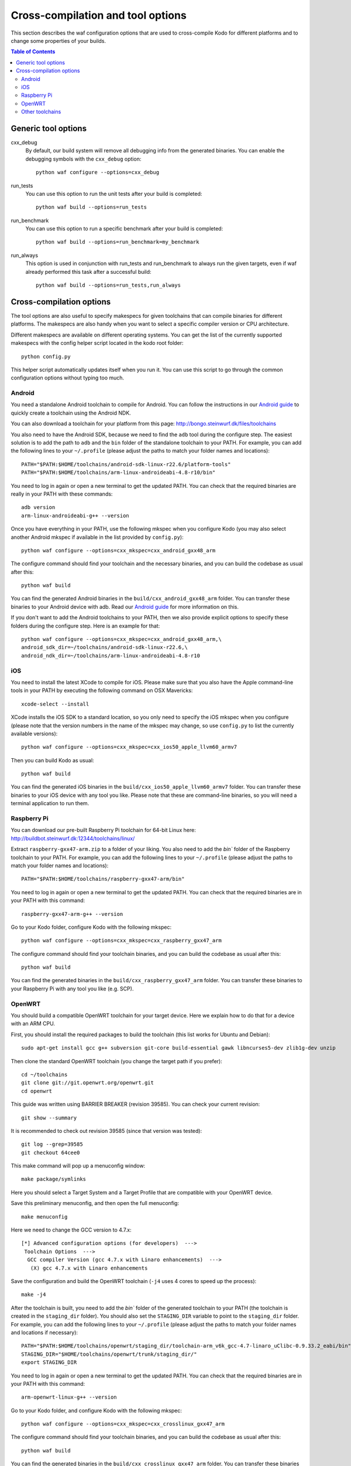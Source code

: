 .. _cross_compile:

Cross-compilation and tool options
==================================

This section describes the waf configuration options that are used to
cross-compile Kodo for different platforms and to change some properties
of your builds.

.. contents:: Table of Contents
   :local:

Generic tool options
--------------------

cxx_debug
    By default, our build system will remove all debugging info from the
    generated binaries. You can enable the debugging symbols with the
    ``cxx_debug`` option::

        python waf configure --options=cxx_debug

run_tests
    You can use this option to run the unit tests after your build is
    completed::

        python waf build --options=run_tests

run_benchmark
    You can use this option to run a specific benchmark after your build is
    completed::

        python waf build --options=run_benchmark=my_benchmark

run_always
    This option is used in conjunction with run_tests and run_benchmark to
    always run the given targets, even if waf already performed this task after
    a successful build::

        python waf build --options=run_tests,run_always


Cross-compilation options
-------------------------

The tool options are also useful to specify makespecs for given toolchains
that can compile binaries for different platforms. The makespecs are also
handy when you want to select a specific compiler version or CPU architecture.

Different makespecs are available on different operating systems. You can
get the list of the currently supported makespecs with the config helper script
located in the kodo root folder::

    python config.py

This helper script automatically updates itself when you run it. You can use
this script to go through the common configuration options without typing
too much.


Android
.......
You need a standalone Android toolchain to compile for Android. You can follow
the instructions in our `Android guide`_ to quickly create a toolchain using
the Android NDK.

You can also download a toolchain for your platform from this page:
http://bongo.steinwurf.dk/files/toolchains

You also need to have the Android SDK, because we need to find the ``adb`` tool
during the configure step. The easiest solution is to add the path to ``adb``
and the ``bin`` folder of the standalone toolchain to your PATH. For example,
you can add the following lines to your ``~/.profile`` (please adjust the
paths to match your folder names and locations)::

    PATH="$PATH:$HOME/toolchains/android-sdk-linux-r22.6/platform-tools"
    PATH="$PATH:$HOME/toolchains/arm-linux-androideabi-4.8-r10/bin"

You need to log in again or open a new terminal to get the updated PATH.
You can check that the required binaries are really in your PATH with these
commands::

    adb version
    arm-linux-androideabi-g++ --version

Once you have everything in your PATH, use the following mkspec when you
configure Kodo (you may also select another Android mkspec if available
in the list provided by ``config.py``)::

    python waf configure --options=cxx_mkspec=cxx_android_gxx48_arm

The configure command should find your toolchain and the necessary binaries,
and you can build the codebase as usual after this::

    python waf build

You can find the generated Android binaries in the
``build/cxx_android_gxx48_arm`` folder. You can transfer these binaries to your
Android device with adb. Read our `Android guide`_ for more information on this.

If you don't want to add the Android toolchains to your PATH, then we also
provide explicit options to specify these folders during the configure step.
Here is an example for that::

    python waf configure --options=cxx_mkspec=cxx_android_gxx48_arm,\
    android_sdk_dir=~/toolchains/android-sdk-linux-r22.6,\
    android_ndk_dir=~/toolchains/arm-linux-androideabi-4.8-r10

.. _Android guide: https://github.com/steinwurf/steinwurf-labs/blob/master/docs/android-c-application.rst


iOS
...
You need to install the latest XCode to compile for iOS. Please make sure
that you also have the Apple command-line tools in your PATH by executing
the following command on OSX Mavericks::

    xcode-select --install

XCode installs the iOS SDK to a standard location, so you only need to specify
the iOS mkspec when you configure (please note that the version numbers in
the name of the mkspec may change, so use ``config.py`` to list the currently
available versions)::

    python waf configure --options=cxx_mkspec=cxx_ios50_apple_llvm60_armv7

Then you can build Kodo as usual::

    python waf build

You can find the generated iOS binaries in the
``build/cxx_ios50_apple_llvm60_armv7`` folder. You can transfer these binaries
to your iOS device with any tool you like. Please note that these are
command-line binaries, so you will need a terminal application to run them.


Raspberry Pi
............
You can download our pre-built Raspberry Pi toolchain for 64-bit Linux here:
http://buildbot.steinwurf.dk:12344/toolchains/linux/

Extract ``raspberry-gxx47-arm.zip`` to a folder of your liking. You also need
to add the `bin`` folder of the Raspberry toolchain to your PATH. For example,
you can add the following lines to your ``~/.profile`` (please adjust the
paths to match your folder names and locations)::

    PATH="$PATH:$HOME/toolchains/raspberry-gxx47-arm/bin"

You need to log in again or open a new terminal to get the updated PATH.
You can check that the required binaries are in your PATH with this command::

    raspberry-gxx47-arm-g++ --version

Go to your Kodo folder, configure Kodo with the following mkspec::

    python waf configure --options=cxx_mkspec=cxx_raspberry_gxx47_arm

The configure command should find your toolchain binaries,
and you can build the codebase as usual after this::

    python waf build

You can find the generated binaries in the
``build/cxx_raspberry_gxx47_arm`` folder. You can transfer these binaries
to your Raspberry Pi with any tool you like (e.g. SCP).


OpenWRT
.......
You should build a compatible OpenWRT toolchain for your target device.
Here we explain how to do that for a device with an ARM CPU.

First, you should install the required packages to build the toolchain (this
list works for Ubuntu and Debian)::

    sudo apt-get install gcc g++ subversion git-core build-essential gawk libncurses5-dev zlib1g-dev unzip

Then clone the standard OpenWRT toolchain (you change the target path if
you prefer)::

    cd ~/toolchains
    git clone git://git.openwrt.org/openwrt.git
    cd openwrt

This guide was written using BARRIER BREAKER (revision 39585).
You can check your current revision::

    git show --summary

It is recommended to check out revision 39585 (since that version was tested)::

    git log --grep=39585
    git checkout 64cee0

This make command will pop up a menuconfig window::

    make package/symlinks

Here you should select a Target System and a Target Profile that are
compatible with your OpenWRT device.

Save this preliminary menuconfig, and then open the full menuconfig::

    make menuconfig

Here we need to change the GCC version to 4.7.x::

    [*] Advanced configuration options (for developers)  --->
     Toolchain Options  --->
      GCC compiler Version (gcc 4.7.x with Linaro enhancements)  --->
       (X) gcc 4.7.x with Linaro enhancements

Save the configuration and build the OpenWRT toolchain (``-j4`` uses 4 cores to
speed up the process)::

    make -j4

After the toolchain is built, you need to add the `bin`` folder of the
generated toolchain to your PATH (the toolchain is created in the
``staging_dir`` folder). You should also set the ``STAGING_DIR`` variable
to point to the ``staging_dir`` folder. For example, you can add the following
lines to your ``~/.profile`` (please adjust the paths to match your folder
names and locations if necessary)::

    PATH="$PATH:$HOME/toolchains/openwrt/staging_dir/toolchain-arm_v6k_gcc-4.7-linaro_uClibc-0.9.33.2_eabi/bin"
    STAGING_DIR="$HOME/toolchains/openwrt/trunk/staging_dir/"
    export STAGING_DIR

You need to log in again or open a new terminal to get the updated PATH.
You can check that the required binaries are in your PATH with this command::

    arm-openwrt-linux-g++ --version

Go to your Kodo folder, and configure Kodo with the following mkspec::

    python waf configure --options=cxx_mkspec=cxx_crosslinux_gxx47_arm

The configure command should find your toolchain binaries,
and you can build the codebase as usual after this::

    python waf build

You can find the generated binaries in the
``build/cxx_crosslinux_gxx47_arm`` folder. You can transfer these binaries
to your OpenWRT device with any tool you like (e.g. SCP).


Other toolchains
................
Other toolchains might also work if you specify your custom compiler with
the CXX variable when you configure Kodo::

    CXX=/path/to/custom/compiler/g++ python waf configure

This compiler must have a recognizable name (e.g. it contains the ``g++``
string) and waf must be able to determine its version to accept it.
